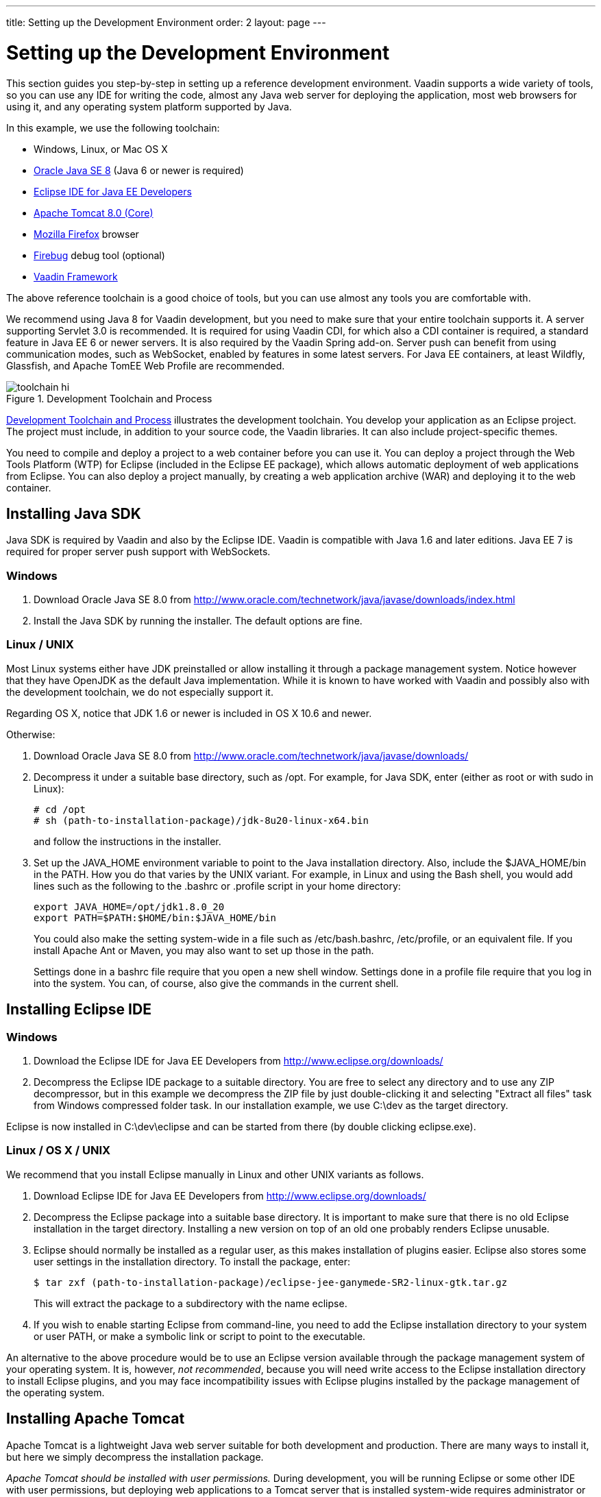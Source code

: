---
title: Setting up the Development Environment
order: 2
layout: page
---

[[getting-started.environment]]
= Setting up the Development Environment

This section guides you step-by-step in setting up a reference development
environment. Vaadin supports a wide variety of tools, so you can use any IDE for
writing the code, almost any Java web server for deploying the application, most
web browsers for using it, and any operating system platform supported by Java.

In this example, we use the following toolchain:

* Windows, Linux, or Mac OS X
* link:http://www.oracle.com/technetwork/java/javase/downloads/index.html[Oracle Java SE 8] (Java 6 or newer is required)
* link:http://www.eclipse.org/downloads/[Eclipse IDE for Java EE Developers]
* link:http://tomcat.apache.org/[Apache Tomcat 8.0 (Core)]
* link:http://www.getfirefox.com/[Mozilla Firefox] browser
* link:http://www.getfirebug.com/[Firebug] debug tool (optional)
* link:http://vaadin.com/download/[Vaadin Framework]

The above reference toolchain is a good choice of tools, but you can use almost
any tools you are comfortable with.

We recommend using Java 8 for Vaadin development, but you need to make sure that
your entire toolchain supports it. A server supporting Servlet 3.0 is
recommended. It is required for using Vaadin CDI, for which also a CDI container
is required, a standard feature in Java EE 6 or newer servers. It is also
required by the Vaadin Spring add-on. Server push can benefit from using
communication modes, such as WebSocket, enabled by features in some latest
servers. For Java EE containers, at least Wildfly, Glassfish, and Apache TomEE
Web Profile are recommended.

[[figure.toolchain]]
.Development Toolchain and Process
image::img/toolchain-hi.png[]

<<figure.toolchain>> illustrates the development toolchain. You develop your
application as an Eclipse project. The project must include, in addition to your
source code, the Vaadin libraries. It can also include project-specific themes.

You need to compile and deploy a project to a web container before you can use
it. You can deploy a project through the Web Tools Platform (WTP) for Eclipse
(included in the Eclipse EE package), which allows automatic deployment of web
applications from Eclipse. You can also deploy a project manually, by creating a
web application archive (WAR) and deploying it to the web container.

[[getting-started.environment.java]]
== Installing Java SDK

Java SDK is required by Vaadin and also by the Eclipse IDE. Vaadin is compatible
with Java 1.6 and later editions. Java EE 7 is required for proper server push
support with WebSockets.

[[getting-started.environment.java.windows]]
=== Windows

. Download Oracle Java SE 8.0 from
link:http://www.oracle.com/technetwork/java/javase/downloads/index.html[http://www.oracle.com/technetwork/java/javase/downloads/index.html]

. Install the Java SDK by running the installer. The default options are fine.



[[getting-started.environment.linux]]
=== Linux / UNIX

Most Linux systems either have JDK preinstalled or allow installing it through a
package management system. Notice however that they have OpenJDK as the default
Java implementation. While it is known to have worked with Vaadin and possibly
also with the development toolchain, we do not especially support it.

Regarding OS X, notice that JDK 1.6 or newer is included in OS X 10.6 and newer.

Otherwise:

. Download Oracle Java SE 8.0 from
link:http://www.oracle.com/technetwork/java/javase/downloads/index.html[http://www.oracle.com/technetwork/java/javase/downloads/]

. Decompress it under a suitable base directory, such as [filename]#/opt#. For
example, for Java SDK, enter (either as root or with [command]#sudo# in Linux):


+
[subs="normal"]
----
[prompt]#+++#+++# [command]#cd# [replaceable]#/opt#
[prompt]#+++#+++# [command]#sh# [replaceable]#(path-to-installation-package)/jdk-8u20-linux-x64.bin#
----
+
and follow the instructions in the installer.

. Set up the [literal]#++JAVA_HOME++# environment variable to point to the Java
installation directory. Also, include the [literal]#++$JAVA_HOME/bin++# in the
[literal]#++PATH++#. How you do that varies by the UNIX variant. For example, in
Linux and using the Bash shell, you would add lines such as the following to the
[filename]#.bashrc# or [filename]#.profile# script in your home directory:


+
----
export JAVA_HOME=/opt/jdk1.8.0_20
export PATH=$PATH:$HOME/bin:$JAVA_HOME/bin
----
+
You could also make the setting system-wide in a file such as
[filename]#/etc/bash.bashrc#, [filename]#/etc/profile#, or an equivalent file.
If you install Apache Ant or Maven, you may also want to set up those in the
path.

+
Settings done in a [filename]#bashrc# file require that you open a new shell
window. Settings done in a [filename]#profile# file require that you log in into
the system. You can, of course, also give the commands in the current shell.




[[getting-started.environment.eclipse]]
== Installing Eclipse IDE

=== Windows

. Download the Eclipse IDE for Java EE Developers from
link:http://www.eclipse.org/downloads/[http://www.eclipse.org/downloads/]

. Decompress the Eclipse IDE package to a suitable directory. You are free to
select any directory and to use any ZIP decompressor, but in this example we
decompress the ZIP file by just double-clicking it and selecting "Extract all
files" task from Windows compressed folder task. In our installation example, we
use [filename]#C:\dev# as the target directory.


Eclipse is now installed in [filename]#C:\dev\eclipse# and can be started from
there (by double clicking eclipse.exe).


=== Linux / OS X / UNIX

We recommend that you install Eclipse manually in Linux and other UNIX variants
as follows.

. Download Eclipse IDE for Java EE Developers from
link:http://www.eclipse.org/downloads/[http://www.eclipse.org/downloads/]

. Decompress the Eclipse package into a suitable base directory. It is important
to make sure that there is no old Eclipse installation in the target directory.
Installing a new version on top of an old one probably renders Eclipse unusable.

. Eclipse should normally be installed as a regular user, as this makes
installation of plugins easier. Eclipse also stores some user settings in the
installation directory. To install the package, enter:


+
[subs="normal"]
----
[prompt]#$# [command]#tar# zxf [replaceable]#(path-to-installation-package)/eclipse-jee-ganymede-SR2-linux-gtk.tar.gz#
----
+
This will extract the package to a subdirectory with the name
[filename]#eclipse#.

. If you wish to enable starting Eclipse from command-line, you need to add the
Eclipse installation directory to your system or user PATH, or make a symbolic
link or script to point to the executable.


An alternative to the above procedure would be to use an Eclipse version
available through the package management system of your operating system. It is,
however, __not recommended__, because you will need write access to the Eclipse
installation directory to install Eclipse plugins, and you may face
incompatibility issues with Eclipse plugins installed by the package management
of the operating system.



[[getting-started.environment.tomcat]]
== Installing Apache Tomcat

Apache Tomcat is a lightweight Java web server suitable for both development and
production. There are many ways to install it, but here we simply decompress the
installation package.

__Apache Tomcat should be installed with user permissions.__ During development,
you will be running Eclipse or some other IDE with user permissions, but
deploying web applications to a Tomcat server that is installed system-wide
requires administrator or root permissions.

. Download the installation package:

+
Apache Tomcat 8.0 (Core Binary Distribution) from http://tomcat.apache.org/

. Decompress Apache Tomcat package to a suitable target directory, such as
[filename]#C:\dev# (Windows) or [filename]#/opt# (Linux or Mac OS X). The Apache
Tomcat home directory will be [filename]#C:\dev\apache-tomcat-8.0.x# or
[filename]#/opt/apache-tomcat-8.0.x#, respectively.



[[getting-started.environment.firefox]]
== Firefox and Firebug

Vaadin supports many web browsers and you can use any of them for development.
If you plan to create a custom theme, customized layouts, or create new
components, we recommend that you use either Firefox together with Firebug or
Google Chrome, which has built-in developer tools similar to Firebug.

[[getting-started.environment.firefox.firebug]]
=== Using Firebug with Vaadin

After installing Firefox, use it to open
link:http://www.getfirebug.com/[http://www.getfirebug.com/]. Follow the
instructions on the site to install the latest stable version of Firebug
available for the browser. You may need to allow Firefox to install the plugin
by clicking the yellow warning bar at the top of the browser window.

After Firebug is installed, it can be enabled at any time from the Firefox
toolbar. <<figure.firebug.calc>> shows Firebug in action.

[[figure.firebug.calc]]
.Firebug Debugger for Firefox
image::img/firebug.png[]

The most important feature in Firebug is inspecting HTML elements. Right-click
on an element and select [guilabel]#Inspect Element with Firebug# to inspect it.
In addition to HTML tree, it also shows the CSS rules matching the element,
which you can use for building themes. You can even edit the CSS styles live, to
experiment with styling.





